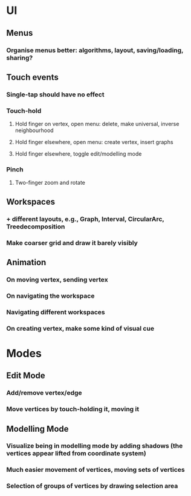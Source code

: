 * UI
** Menus
*** Organise menus better: algorithms, layout, saving/loading, sharing? 
** Touch events
*** Single-tap should have no effect
*** Touch-hold
**** Hold finger on vertex, open menu: delete, make universal, inverse neighbourhood
**** Hold finger elsewhere, open menu: create vertex, insert graphs

**** Hold finger elsewhere, toggle edit/modelling mode
*** Pinch
**** Two-finger zoom and rotate
** Workspaces
*** + different layouts, e.g., Graph, Interval, CircularArc, Treedecomposition
*** Make coarser grid and draw it barely visibly
** Animation
*** On moving vertex, sending vertex
*** On navigating the workspace
*** Navigating different workspaces
*** On creating vertex, make some kind of visual cue
* Modes
** Edit Mode
*** Add/remove vertex/edge
*** Move vertices by touch-holding it, moving it
** Modelling Mode
*** Visualize being in modelling mode by adding shadows (the vertices appear lifted from coordinate system)
*** Much easier movement of vertices, moving sets of vertices
*** Selection of groups of vertices by drawing selection area
